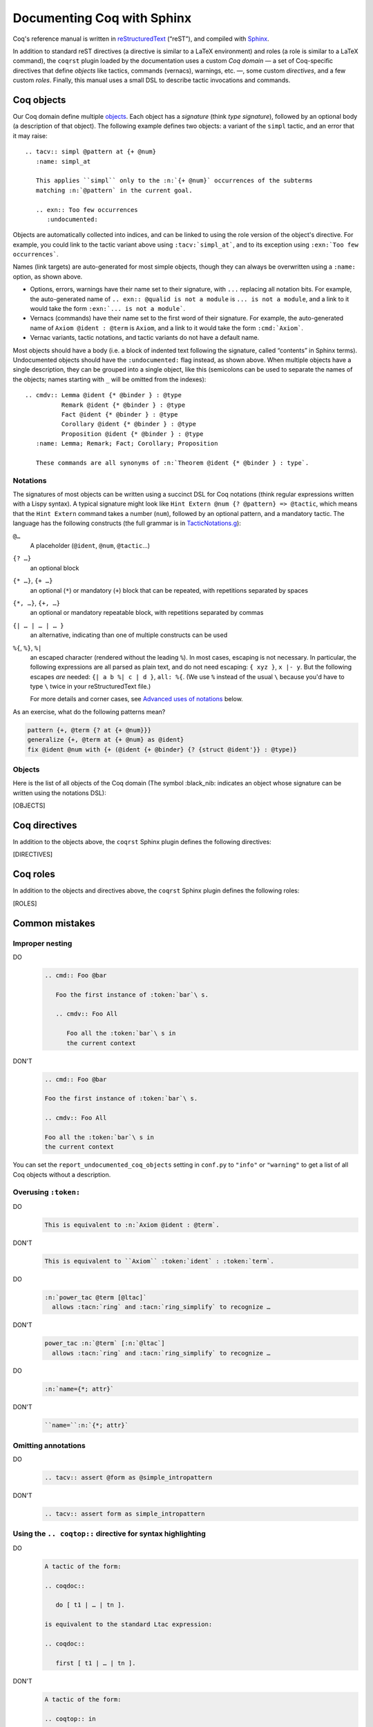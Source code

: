 =============================
 Documenting Coq with Sphinx
=============================

..
   README.rst is auto-generated from README.template.rst and the coqrst docs;
   use ``doc/tools/coqrst/regen_readme.py`` to rebuild it.

Coq's reference manual is written in `reStructuredText <http://www.sphinx-doc.org/en/master/usage/restructuredtext/basics.html>`_ (“reST”), and compiled with `Sphinx <http://www.sphinx-doc.org/en/master/>`_.

In addition to standard reST directives (a directive is similar to a LaTeX environment) and roles (a role is similar to a LaTeX command), the ``coqrst`` plugin loaded by the documentation uses a custom *Coq domain* — a set of Coq-specific directives that define *objects* like tactics, commands (vernacs), warnings, etc. —, some custom *directives*, and a few custom *roles*.  Finally, this manual uses a small DSL to describe tactic invocations and commands.

Coq objects
===========

Our Coq domain define multiple `objects`_.  Each object has a *signature* (think *type signature*), followed by an optional body (a description of that object).  The following example defines two objects: a variant of the ``simpl`` tactic, and an error that it may raise::

   .. tacv:: simpl @pattern at {+ @num}
      :name: simpl_at

      This applies ``simpl`` only to the :n:`{+ @num}` occurrences of the subterms
      matching :n:`@pattern` in the current goal.

      .. exn:: Too few occurrences
         :undocumented:

Objects are automatically collected into indices, and can be linked to using the role version of the object's directive. For example, you could link to the tactic variant above using ``:tacv:`simpl_at```, and to its exception using ``:exn:`Too few occurrences```.

Names (link targets) are auto-generated for most simple objects, though they can always be overwritten using a ``:name:`` option, as shown above.

- Options, errors, warnings have their name set to their signature, with ``...`` replacing all notation bits.  For example, the auto-generated name of ``.. exn:: @qualid is not a module`` is ``... is not a module``, and a link to it would take the form ``:exn:`... is not a module```.
- Vernacs (commands) have their name set to the first word of their signature.  For example, the auto-generated name of ``Axiom @ident : @term`` is ``Axiom``, and a link to it would take the form ``:cmd:`Axiom```.
- Vernac variants, tactic notations, and tactic variants do not have a default name.

Most objects should have a body (i.e. a block of indented text following the signature, called “contents” in Sphinx terms).  Undocumented objects should have the ``:undocumented:`` flag instead, as shown above.  When multiple objects have a single description, they can be grouped into a single object, like this (semicolons can be used to separate the names of the objects; names starting with ``_`` will be omitted from the indexes)::

   .. cmdv:: Lemma @ident {* @binder } : @type
             Remark @ident {* @binder } : @type
             Fact @ident {* @binder } : @type
             Corollary @ident {* @binder } : @type
             Proposition @ident {* @binder } : @type
      :name: Lemma; Remark; Fact; Corollary; Proposition

      These commands are all synonyms of :n:`Theorem @ident {* @binder } : type`.

Notations
---------

The signatures of most objects can be written using a succinct DSL for Coq notations (think regular expressions written with a Lispy syntax).  A typical signature might look like ``Hint Extern @num {? @pattern} => @tactic``, which means that the ``Hint Extern`` command takes a number (``num``), followed by an optional pattern, and a mandatory tactic.  The language has the following constructs (the full grammar is in `TacticNotations.g </doc/tools/coqrst/notations/TacticNotations.g>`_):

``@…``
  A placeholder (``@ident``, ``@num``, ``@tactic``\ …)

``{? …}``
  an optional block

``{* …}``, ``{+ …}``
  an optional (``*``) or mandatory (``+``) block that can be repeated, with repetitions separated by spaces

``{*, …}``, ``{+, …}``
  an optional or mandatory repeatable block, with repetitions separated by commas

``{| … | … | … }``
  an alternative, indicating than one of multiple constructs can be used

``%{``, ``%}``, ``%|``
  an escaped character (rendered without the leading ``%``).  In most cases,
  escaping is not necessary.  In particular, the following expressions are
  all parsed as plain text, and do not need escaping: ``{ xyz }``, ``x |- y``.
  But the following escapes *are* needed: ``{| a b %| c | d }``, ``all: %{``.
  (We use ``%`` instead of the usual ``\`` because you'd have to type ``\``
  twice in your reStructuredText file.)

  For more details and corner cases, see `Advanced uses of notations`_ below.

..
   FIXME document the new subscript support

As an exercise, what do the following patterns mean?

.. code::

   pattern {+, @term {? at {+ @num}}}
   generalize {+, @term at {+ @num} as @ident}
   fix @ident @num with {+ (@ident {+ @binder} {? {struct @ident'}} : @type)}

Objects
-------

Here is the list of all objects of the Coq domain (The symbol :black_nib: indicates an object whose signature can be written using the notations DSL):

[OBJECTS]

Coq directives
==============

In addition to the objects above, the ``coqrst`` Sphinx plugin defines the following directives:

[DIRECTIVES]

Coq roles
=========

In addition to the objects and directives above, the ``coqrst`` Sphinx plugin defines the following roles:

[ROLES]

Common mistakes
===============

Improper nesting
----------------

DO
  .. code::

     .. cmd:: Foo @bar

        Foo the first instance of :token:`bar`\ s.

        .. cmdv:: Foo All

           Foo all the :token:`bar`\ s in
           the current context

DON'T
  .. code::

     .. cmd:: Foo @bar

     Foo the first instance of :token:`bar`\ s.

     .. cmdv:: Foo All

     Foo all the :token:`bar`\ s in
     the current context

You can set the ``report_undocumented_coq_objects`` setting in ``conf.py`` to ``"info"`` or ``"warning"`` to get a list of all Coq objects without a description.

Overusing ``:token:``
---------------------

DO
  .. code::

     This is equivalent to :n:`Axiom @ident : @term`.

DON'T
  .. code::

     This is equivalent to ``Axiom`` :token:`ident` : :token:`term`.

..

DO
  .. code::

     :n:`power_tac @term [@ltac]`
       allows :tacn:`ring` and :tacn:`ring_simplify` to recognize …

DON'T
  .. code::

     power_tac :n:`@term` [:n:`@ltac`]
       allows :tacn:`ring` and :tacn:`ring_simplify` to recognize …

..

DO
  .. code::

     :n:`name={*; attr}`

DON'T
  .. code::

     ``name=``:n:`{*; attr}`

Omitting annotations
--------------------

DO
  .. code::

     .. tacv:: assert @form as @simple_intropattern

DON'T
  .. code::

     .. tacv:: assert form as simple_intropattern

Using the ``.. coqtop::`` directive for syntax highlighting
-----------------------------------------------------------

DO
  .. code::

     A tactic of the form:

     .. coqdoc::

        do [ t1 | … | tn ].

     is equivalent to the standard Ltac expression:

     .. coqdoc::

        first [ t1 | … | tn ].

DON'T
  .. code::

     A tactic of the form:

     .. coqtop:: in

        do [ t1 | … | tn ].

     is equivalent to the standard Ltac expression:

     .. coqtop:: in

        first [ t1 | … | tn ].

Overusing plain quotes
----------------------

DO
  .. code::

     The :tacn:`refine` tactic can raise the :exn:`Invalid argument` exception.
     The term :g:`let a = 1 in a a` is ill-typed.

DON'T
  .. code::

     The ``refine`` tactic can raise the ``Invalid argument`` exception.
     The term ``let a = 1 in a a`` is ill-typed.

Plain quotes produce plain text, without highlighting or cross-references.

Overusing the ``example`` directive
-----------------------------------

DO
  .. code::

     Here is a useful axiom:

     .. coqdoc::

        Axiom proof_irrelevance : forall (P : Prop) (x y : P), x=y.

DO
  .. code::

     .. example:: Using proof-irrelevance

        If you assume the axiom above, …

DON'T
  .. code::

     Here is a useful axiom:

     .. example::

        .. coqdoc::

           Axiom proof_irrelevance : forall (P : Prop) (x y : P), x=y.

Tips and tricks
===============

Nested lemmas
-------------

The ``.. coqtop::`` directive does *not* reset Coq after running its contents.  That is, the following will create two nested lemmas (which by default results in a failure)::

   .. coqtop:: all

      Lemma l1: 1 + 1 = 2.

   .. coqtop:: all

      Lemma l2: 2 + 2 <> 1.

Add either ``abort`` to the first block or ``reset`` to the second block to avoid nesting lemmas.

Abbreviations and macros
------------------------

Substitutions for specially-formatted names (like ``|Cic|``, ``|Coq|``, ``|CoqIDE|``, ``|Ltac|``, and ``|Gallina|``), along with some useful LaTeX macros, are defined in a `separate file </doc/sphinx/refman-preamble.rst>`_.  This file is automatically included in all manual pages.

Emacs
-----

The ``dev/tools/coqdev.el`` folder contains a convenient Emacs function to quickly insert Sphinx roles and quotes.  It takes a single character (one of ``gntm:```), and inserts one of ``:g:``, ``:n:``, ``:t:``, or an arbitrary role, or double quotes.  You can also select a region of text, and wrap it in single or double backticks using that function.

Use the following snippet to bind it to `F12` in ``rst-mode``::

   (with-eval-after-load 'rst
     (define-key rst-mode-map (kbd "<f12>") #'coqdev-sphinx-rst-coq-action))


Advanced uses of notations
--------------------------


  - Use `%` to escape grammar literal strings that are the same as metasyntax,
    such as ``{``, ``|``, ``}`` and ``{|``.  (While this is optional for
    ``|`` and ``{ ... }`` outside of ``{| ... }``, always using the escape
    requires less thought.)

  - Literals such as ``|-`` and ``||`` don't need to be escaped.

  - The literal ``%`` shouldn't be escaped.

  - Don't use the escape for a ``|`` separator in ``{*`` and ``{+``.  These
    should appear as ``{*|`` and ``{+|``.
